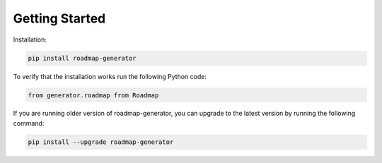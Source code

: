 ===============
Getting Started
===============

Installation:

.. code:: shell
    
    pip install roadmap-generator


To verify that the installation works run the following Python code:

.. code:: python

    from generator.roadmap from Roadmap 

If you are running older version of roadmap-generator, you can upgrade to the latest version by running the following command:

.. code:: shell
    
    pip install --upgrade roadmap-generator